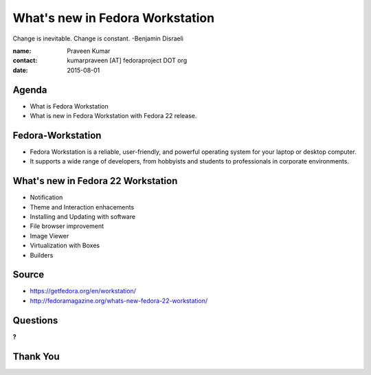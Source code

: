================================
What's new in Fedora Workstation
================================

Change is inevitable. Change is constant. -Benjamin Disraeli

:name: Praveen Kumar
:contact: kumarpraveen [AT] fedoraproject DOT org
:date: 2015-08-01


Agenda
======

- What is Fedora Workstation
- What is new in Fedora Workstation with Fedora 22 release.


Fedora-Workstation
==================

- Fedora Workstation is a reliable, user-friendly, and powerful operating system for your laptop or desktop computer.
- It supports a wide range of developers, from hobbyists and students to professionals in corporate environments.


What's new in Fedora 22 Workstation
===================================

- Notification
- Theme and Interaction enhacements
- Installing and Updating with software
- File browser improvement
- Image Viewer
- Virtualization with Boxes
- Builders

Source
======
- https://getfedora.org/en/workstation/
- http://fedoramagazine.org/whats-new-fedora-22-workstation/

Questions
=========
**?**

Thank You
=========
